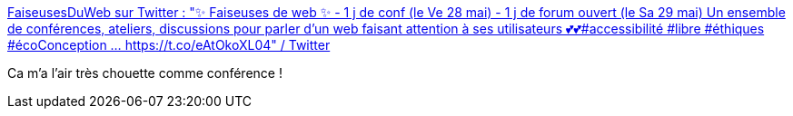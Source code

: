 :jbake-type: post
:jbake-status: published
:jbake-title: FaiseusesDuWeb sur Twitter : "✨ Faiseuses de web ✨ - 1 j de conf (le Ve 28 mai) - 1 j de forum ouvert (le Sa 29 mai) Un ensemble de conférences, ateliers, discussions pour parler d'un web faisant attention à ses utilisateurs 💕💕#accessibilité #libre #éthiques #écoConception … https://t.co/eAtOkoXL04" / Twitter
:jbake-tags: conférence,web,féminisme,usability,_mois_avr.,_année_2021
:jbake-date: 2021-04-23
:jbake-depth: ../
:jbake-uri: shaarli/1619159546000.adoc
:jbake-source: https://nicolas-delsaux.hd.free.fr/Shaarli?searchterm=https%3A%2F%2Ftwitter.com%2FFaiseusesDuWeb%2Fstatus%2F1384441275181674499&searchtags=conf%C3%A9rence+web+f%C3%A9minisme+usability+_mois_avr.+_ann%C3%A9e_2021
:jbake-style: shaarli

https://twitter.com/FaiseusesDuWeb/status/1384441275181674499[FaiseusesDuWeb sur Twitter : "✨ Faiseuses de web ✨ - 1 j de conf (le Ve 28 mai) - 1 j de forum ouvert (le Sa 29 mai) Un ensemble de conférences, ateliers, discussions pour parler d'un web faisant attention à ses utilisateurs 💕💕#accessibilité #libre #éthiques #écoConception … https://t.co/eAtOkoXL04" / Twitter]

Ca m'a l'air très chouette comme conférence !
